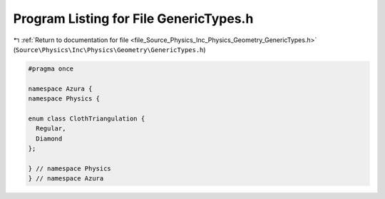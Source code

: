 
.. _program_listing_file_Source_Physics_Inc_Physics_Geometry_GenericTypes.h:

Program Listing for File GenericTypes.h
=======================================

|exhale_lsh| :ref:`Return to documentation for file <file_Source_Physics_Inc_Physics_Geometry_GenericTypes.h>` (``Source\Physics\Inc\Physics\Geometry\GenericTypes.h``)

.. |exhale_lsh| unicode:: U+021B0 .. UPWARDS ARROW WITH TIP LEFTWARDS

.. code-block:: cpp

   #pragma once
   
   namespace Azura {
   namespace Physics {
   
   enum class ClothTriangulation {
     Regular,
     Diamond
   };
   
   } // namespace Physics
   } // namespace Azura
